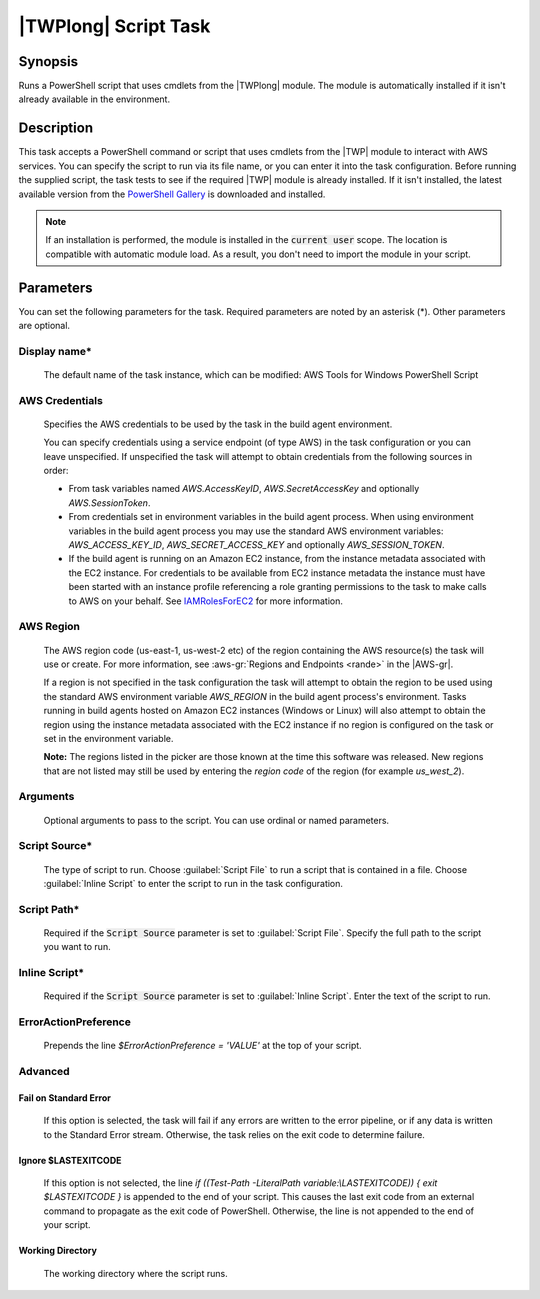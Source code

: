 .. Copyright 2010-2018 Amazon.com, Inc. or its affiliates. All Rights Reserved.

   This work is licensed under a Creative Commons Attribution-NonCommercial-ShareAlike 4.0
   International License (the "License"). You may not use this file except in compliance with the
   License. A copy of the License is located at http://creativecommons.org/licenses/by-nc-sa/4.0/.

   This file is distributed on an "AS IS" BASIS, WITHOUT WARRANTIES OR CONDITIONS OF ANY KIND,
   either express or implied. See the License for the specific language governing permissions and
   limitations under the License.

.. _awspowershell-module-script:
.. _IAMRolesForEC2: https://docs.aws.amazon.com/IAM/latest/UserGuide/id_roles_use_switch-role-ec2.html

#####################
|TWPlong| Script Task
#####################

.. meta::
   :description: AWS Tools for Visual Studio Team Services (VSTS) Task Reference
   :keywords: extensions, tasks, VSTS

Synopsis
========

Runs a PowerShell script that uses cmdlets from the |TWPlong| module. The module is automatically installed
if it isn't already available in the environment.

Description
===========

This task accepts a PowerShell command or script that uses cmdlets from the |TWP| module to interact with AWS services.
You can specify the script to run via its file name, or you can enter it into the task
configuration. Before running the supplied script, the task tests to see if the required |TWP| module
is already installed. If it isn't installed, the latest available version from the `PowerShell Gallery
<https://www.powershellgallery.com/packages/AWSPowerShell>`_ is downloaded and installed.

.. note:: If an installation is performed, the module is installed in the :code:`current user`
         scope. The location is compatible with automatic module load. As a result, you don't
         need to import the module in your script.

Parameters
==========

You can set the following parameters for the task. Required parameters
are noted by an asterisk (*). Other parameters are optional.

Display name*
-------------

    The default name of the task instance, which can be modified: AWS Tools for Windows PowerShell Script

AWS Credentials
---------------

    Specifies the AWS credentials to be used by the task in the build agent environment.

    You can specify credentials using a service endpoint (of type AWS) in the task configuration or you can leave unspecified. If
    unspecified the task will attempt to obtain credentials from the following sources in order:

    * From task variables named *AWS.AccessKeyID*, *AWS.SecretAccessKey* and optionally *AWS.SessionToken*.
    * From credentials set in environment variables in the build agent process. When using environment variables in the
      build agent process you may use the standard AWS environment variables: *AWS_ACCESS_KEY_ID*, *AWS_SECRET_ACCESS_KEY* and
      optionally *AWS_SESSION_TOKEN*.
    * If the build agent is running on an Amazon EC2 instance, from the instance metadata associated with the EC2 instance. For
      credentials to be available from EC2 instance metadata the instance must have been started with an instance profile referencing
      a role granting permissions to the task to make calls to AWS on your behalf. See IAMRolesForEC2_ for more information.

AWS Region
----------

    The AWS region code (us-east-1, us-west-2 etc) of the region containing the AWS resource(s) the task will use or create. For more
    information, see :aws-gr:`Regions and Endpoints <rande>` in the |AWS-gr|.

    If a region is not specified in the task configuration the task will attempt to obtain the region to be used using the standard
    AWS environment variable *AWS_REGION* in the build agent process's environment. Tasks running in build agents hosted on Amazon EC2
    instances (Windows or Linux) will also attempt to obtain the region using the instance metadata associated with the EC2 instance
    if no region is configured on the task or set in the environment variable.

    **Note:** The regions listed in the picker are those known at the time this software was released. New regions that are not listed
    may still be used by entering the *region code* of the region (for example *us_west_2*).

Arguments
---------

    Optional arguments to pass to the script. You can use ordinal or named parameters.

Script Source*
--------------

    The type of script to run. Choose :guilabel:`Script File` to run a script that is contained in a file.
    Choose :guilabel:`Inline Script` to enter the script to run in the task configuration.

Script Path*
------------

    Required if the :code:`Script Source` parameter is set to :guilabel:`Script File`.
    Specify the full path to the script you want to run.

Inline Script*
--------------

    Required if the :code:`Script Source` parameter is set to :guilabel:`Inline Script`. Enter the text of the
    script to run.

ErrorActionPreference
---------------------

    Prepends the line `$ErrorActionPreference = 'VALUE'` at the top of your script.

Advanced
--------

Fail on Standard Error
~~~~~~~~~~~~~~~~~~~~~~

    If this option is selected, the task will fail if any errors are written to the error pipeline, or
    if any data is written to the Standard Error stream. Otherwise, the task relies on the exit code to determine failure.

Ignore $LASTEXITCODE
~~~~~~~~~~~~~~~~~~~~

    If this option is not selected, the line `if ((Test-Path -LiteralPath variable:\\LASTEXITCODE)) { exit $LASTEXITCODE }` is appended to the end of your script. This causes the last exit code from an external command to propagate as the exit code of PowerShell. Otherwise, the line is not appended to the end of your script.

Working Directory
~~~~~~~~~~~~~~~~~

    The working directory where the script runs.


